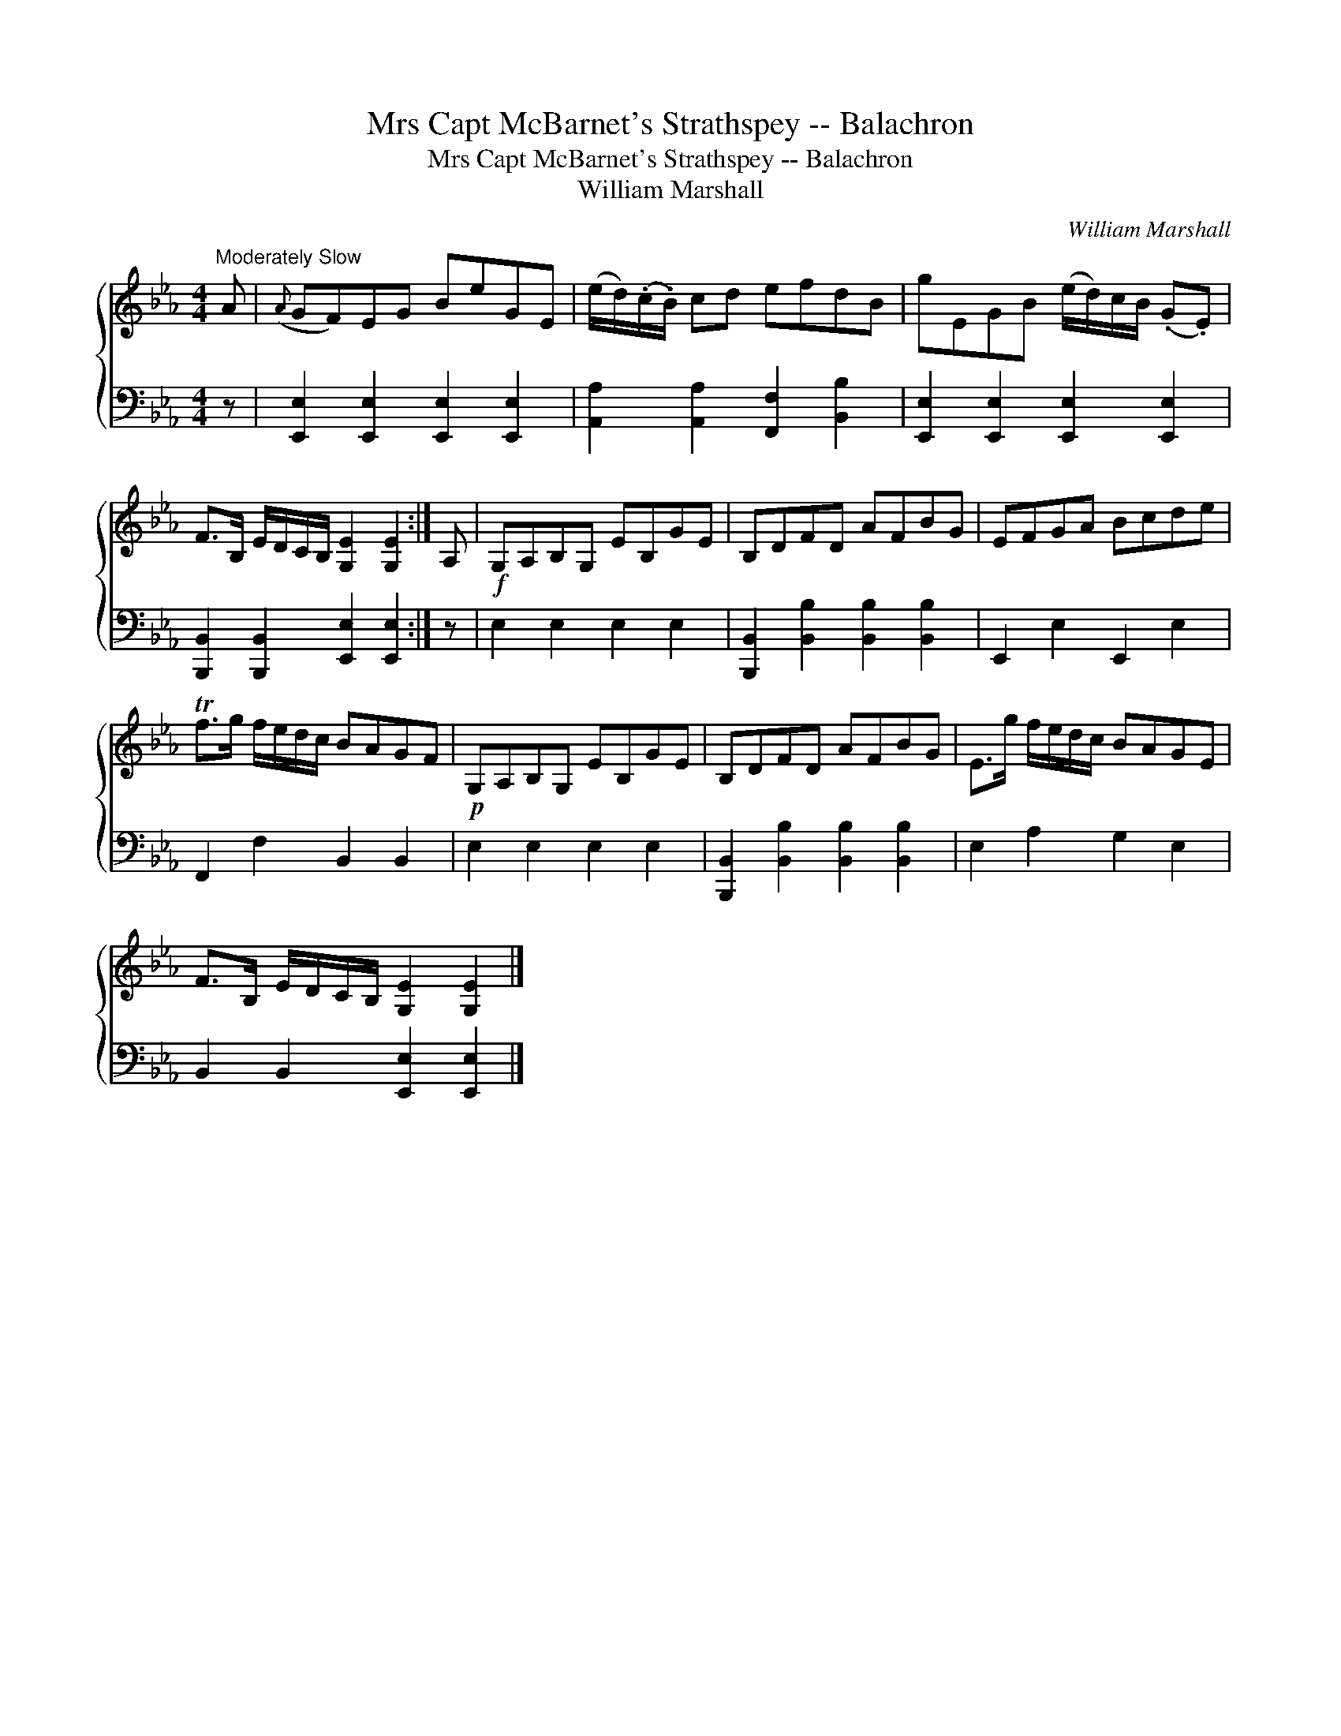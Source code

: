 X:1
T:Mrs Capt McBarnet's Strathspey -- Balachron
T:Mrs Capt McBarnet's Strathspey -- Balachron
T:William Marshall
C:William Marshall
%%score { 1 2 }
L:1/8
M:4/4
K:Eb
V:1 treble 
V:2 bass 
V:1
"^Moderately Slow" A |({A} GF)EG BeGE | (e/d/)(.c/.B/) cd efdB | gEGB (e/d/)c/B/ (.G.E) | %4
 F>B, E/D/C/B,/ [G,E]2 [G,E]2 :| A, |!f! G,A,B,G, EB,GE | B,DFD AFBG | EFGA Bcde | %9
 Tf>g f/e/d/c/ BAGF |!p! G,A,B,G, EB,GE | B,DFD AFBG | E>g f/e/d/c/ BAGE | %13
 F>B, E/D/C/B,/ [G,E]2 [G,E]2 |] %14
V:2
 z | [E,,E,]2 [E,,E,]2 [E,,E,]2 [E,,E,]2 | [A,,A,]2 [A,,A,]2 [F,,F,]2 [B,,B,]2 | %3
 [E,,E,]2 [E,,E,]2 [E,,E,]2 [E,,E,]2 | [B,,,B,,]2 [B,,,B,,]2 [E,,E,]2 [E,,E,]2 :| z | %6
 E,2 E,2 E,2 E,2 | [B,,,B,,]2 [B,,B,]2 [B,,B,]2 [B,,B,]2 | E,,2 E,2 E,,2 E,2 | F,,2 F,2 B,,2 B,,2 | %10
 E,2 E,2 E,2 E,2 | [B,,,B,,]2 [B,,B,]2 [B,,B,]2 [B,,B,]2 | E,2 A,2 G,2 E,2 | %13
 B,,2 B,,2 [E,,E,]2 [E,,E,]2 |] %14

